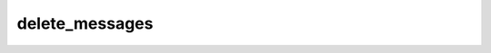 .. _banana-api-tg-methods-delete_messages:

delete_messages
===============

.. cpp:namespace:: banana::api
.. cpp:function:: template <class Agent> \
                  api_result<boolean_t, Agent&&> delete_messages(Agent&& agent, delete_messages_args_t args)
.. cpp:function:: template <class Agent> \
                  void delete_messages(Agent&& agent, delete_messages_args_t args, F&& callback)

   ``agent`` is any object satisfying :ref:`agent concept <banana-api-banana-agents>`.

   ``callback`` is any callable object accepting ``expected<boolean_t>``.

   Use this method to delete multiple messages simultaneously. If some of the specified messages can't be found, they are skipped. Returns True on success.

.. cpp:struct:: delete_messages_args_t

   Arguments that should be passed to :cpp:func:`delete_messages`.


   .. cpp:member:: variant_t<integer_t, string_t> chat_id

   Unique identifier for the target chat or username of the target channel (in the format @channelusername)

   .. cpp:member:: array_t<integer_t> message_ids

   A JSON-serialized list of 1-100 identifiers of messages to delete. See deleteMessage for limitations on which messages can be deleted
